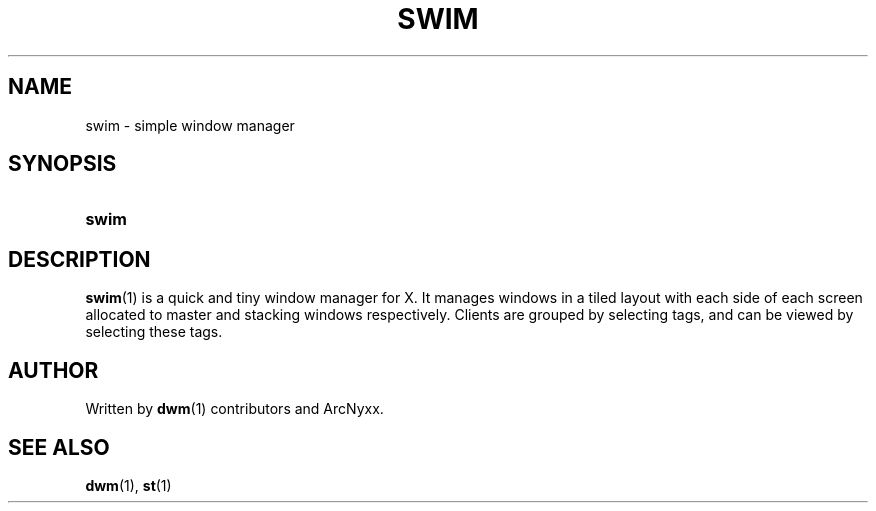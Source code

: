 .\" swim - simple window manager
.\" Copyright (C) 2022 ArcNyxx
.\" see LICENCE file for licensing information
.TH SWIM 1 swim\-VERSION
.SH NAME
swim \- simple window manager
.SH SYNOPSIS
.SY swim
.YS
.SH DESCRIPTION
.BR swim (1)
is a quick and tiny window manager for X.  It manages windows in a tiled layout
with each side of each screen allocated to master and stacking windows
respectively.  Clients are grouped by selecting tags, and can be viewed by
selecting these tags.
.SH AUTHOR
Written by
.BR dwm (1)
contributors and ArcNyxx.
.SH SEE ALSO
.BR dwm (1),\  st (1)

